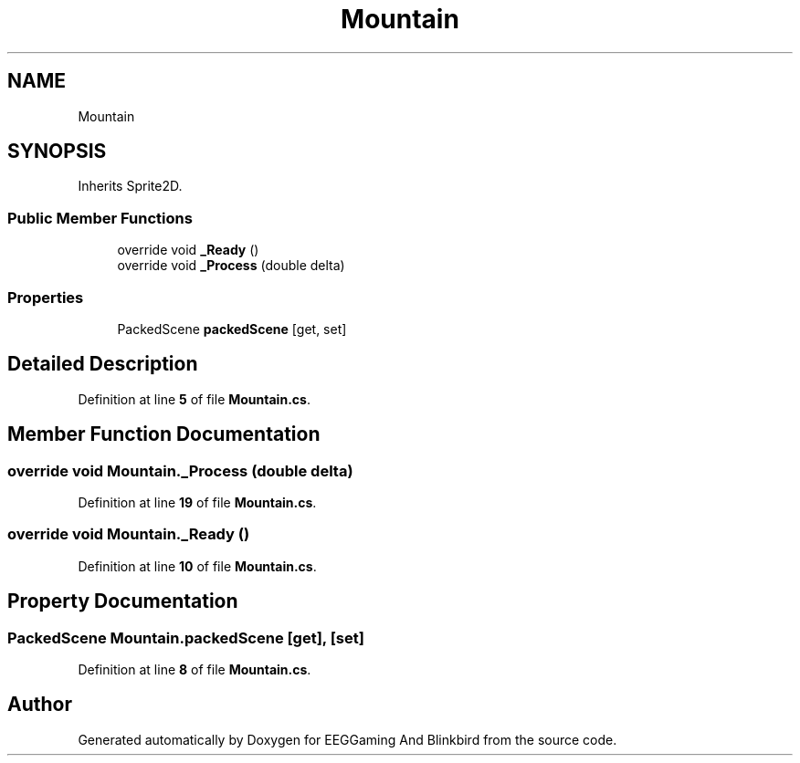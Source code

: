 .TH "Mountain" 3 "Version 0.2.6.0" "EEGGaming And Blinkbird" \" -*- nroff -*-
.ad l
.nh
.SH NAME
Mountain
.SH SYNOPSIS
.br
.PP
.PP
Inherits Sprite2D\&.
.SS "Public Member Functions"

.in +1c
.ti -1c
.RI "override void \fB_Ready\fP ()"
.br
.ti -1c
.RI "override void \fB_Process\fP (double delta)"
.br
.in -1c
.SS "Properties"

.in +1c
.ti -1c
.RI "PackedScene \fBpackedScene\fP\fR [get, set]\fP"
.br
.in -1c
.SH "Detailed Description"
.PP 
Definition at line \fB5\fP of file \fBMountain\&.cs\fP\&.
.SH "Member Function Documentation"
.PP 
.SS "override void Mountain\&._Process (double delta)"

.PP
Definition at line \fB19\fP of file \fBMountain\&.cs\fP\&.
.SS "override void Mountain\&._Ready ()"

.PP
Definition at line \fB10\fP of file \fBMountain\&.cs\fP\&.
.SH "Property Documentation"
.PP 
.SS "PackedScene Mountain\&.packedScene\fR [get]\fP, \fR [set]\fP"

.PP
Definition at line \fB8\fP of file \fBMountain\&.cs\fP\&.

.SH "Author"
.PP 
Generated automatically by Doxygen for EEGGaming And Blinkbird from the source code\&.
